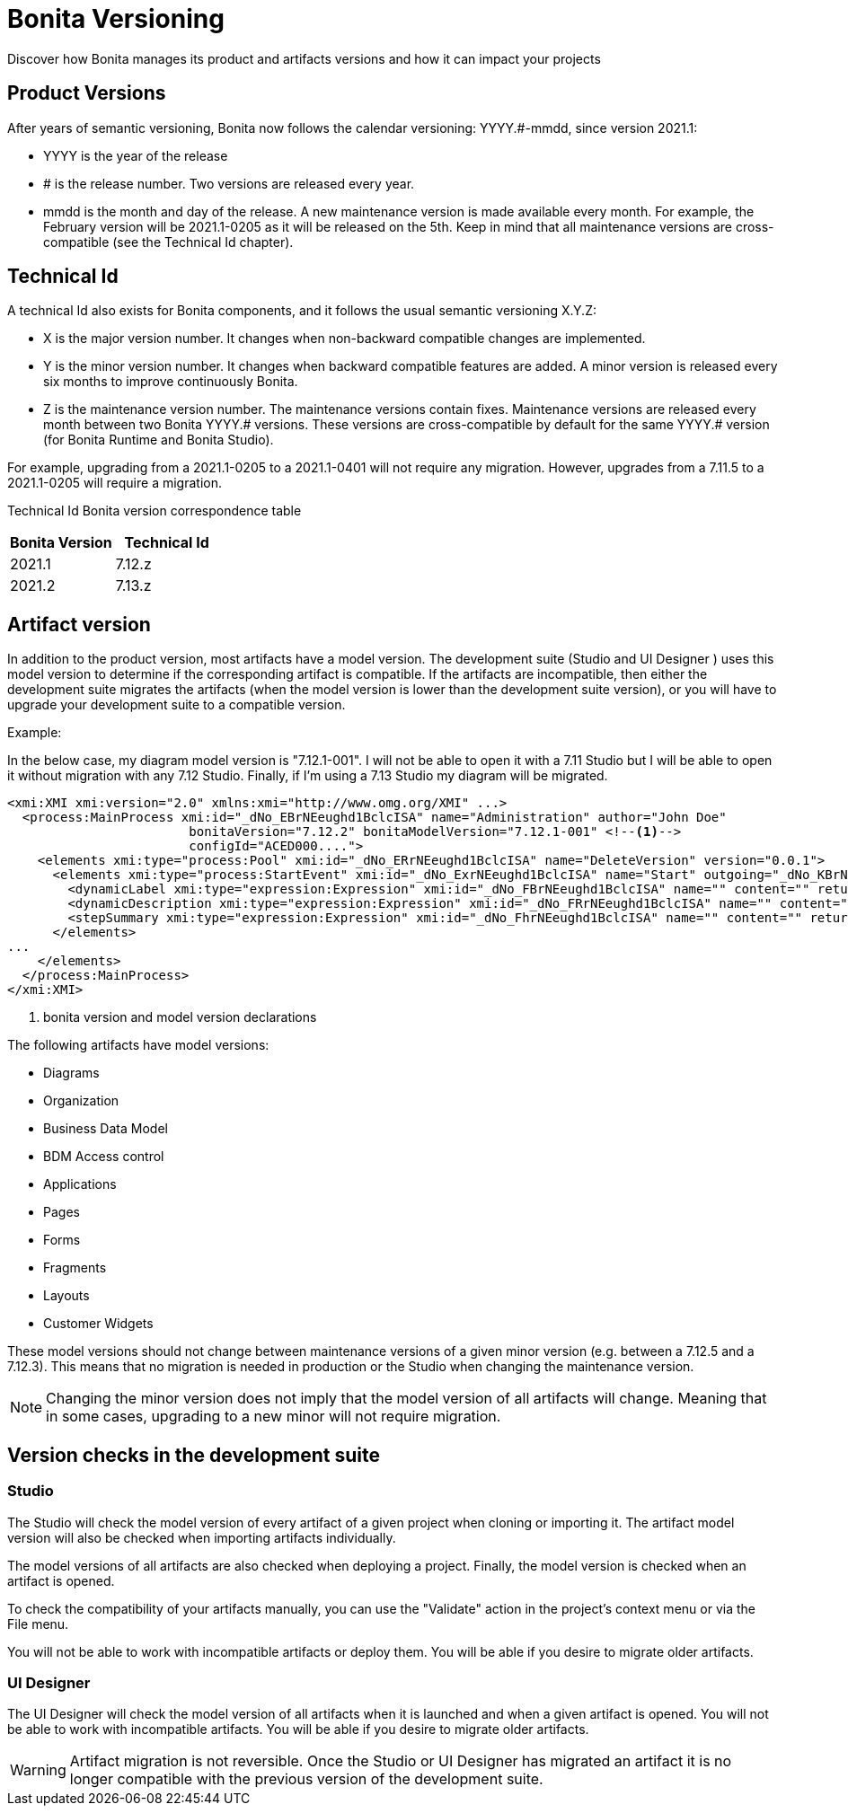 = Bonita Versioning
:description: Discover how Bonita manages its product and artifacts versions and how it can impact your projects

Discover how Bonita manages its product and artifacts versions and how it can impact your projects

== Product Versions

After years of semantic versioning, Bonita now follows the calendar versioning: YYYY.#-mmdd, since version 2021.1:

* YYYY is the year of the release
* # is the release number. Two versions are released every year.
* mmdd is the month and day of the release. A new maintenance version is made available every month. For example, the February version will be 2021.1-0205 as it will be released on the 5th. Keep in mind that all maintenance versions are cross-compatible (see the Technical Id chapter).

== Technical Id

A technical Id also exists for Bonita components, and it follows the usual semantic versioning X.Y.Z:

* X is the major version number. It changes when non-backward compatible changes are implemented.
* Y is the minor version number. It changes when backward compatible features are added. A minor version is released every six months to improve continuously Bonita.
* Z is the maintenance version number. The maintenance versions contain fixes. Maintenance versions are released every month between two Bonita YYYY.# versions. These versions are cross-compatible by default for the same YYYY.# version (for Bonita Runtime and Bonita Studio).

For example, upgrading from a 2021.1-0205 to a 2021.1-0401 will not require any migration. However, upgrades from a 7.11.5 to a 2021.1-0205 will require a migration.

Technical Id Bonita version correspondence table

|===
| Bonita Version | Technical Id

| 2021.1
| 7.12.z
| 2021.2
| 7.13.z
|===

== Artifact version

In addition to the product version, most artifacts have a model version. The development suite (Studio and UI Designer
) uses this model version to determine if the corresponding artifact is compatible.
If the artifacts are incompatible, then either the development suite migrates the artifacts (when the model version is lower than the development suite version), or you will have to upgrade your development suite to a compatible version.

Example:

In the below case, my diagram model version is "7.12.1-001". I will not be able to open it with a 7.11 Studio but I will be able to open it without migration with any 7.12 Studio. Finally, if I'm using a 7.13 Studio my diagram will be migrated.


[source,xml]
----
<xmi:XMI xmi:version="2.0" xmlns:xmi="http://www.omg.org/XMI" ...>
  <process:MainProcess xmi:id="_dNo_EBrNEeughd1BclcISA" name="Administration" author="John Doe"
                        bonitaVersion="7.12.2" bonitaModelVersion="7.12.1-001" <!--1-->
                        configId="ACED000....">
    <elements xmi:type="process:Pool" xmi:id="_dNo_ERrNEeughd1BclcISA" name="DeleteVersion" version="0.0.1">
      <elements xmi:type="process:StartEvent" xmi:id="_dNo_ExrNEeughd1BclcISA" name="Start" outgoing="_dNo_KBrNEeughd1BclcISA">
        <dynamicLabel xmi:type="expression:Expression" xmi:id="_dNo_FBrNEeughd1BclcISA" name="" content="" returnTypeFixed="true"/>
        <dynamicDescription xmi:type="expression:Expression" xmi:id="_dNo_FRrNEeughd1BclcISA" name="" content="" returnTypeFixed="true"/>
        <stepSummary xmi:type="expression:Expression" xmi:id="_dNo_FhrNEeughd1BclcISA" name="" content="" returnTypeFixed="true"/>
      </elements>
...
    </elements>
  </process:MainProcess>
</xmi:XMI>
----
<1> bonita version and model version declarations

The following artifacts have model versions:

* Diagrams
* Organization
* Business Data Model
* BDM Access control
* Applications
* Pages
* Forms
* Fragments
* Layouts
* Customer Widgets

These model versions should not change between maintenance versions of a given minor version (e.g. between a 7.12.5 and a 7.12.3). This means that no migration is needed in production or the Studio when changing the maintenance version.

[NOTE]
====

Changing the minor version does not imply that the model version of all artifacts will change. Meaning that in some cases, upgrading to a new minor will not require migration.
====

== Version checks in the development suite

=== Studio

The Studio will check the model version of every artifact of a given project when cloning or importing it. The artifact model version will also be checked when importing artifacts individually.

The model versions of all artifacts are also checked when deploying a project. Finally, the model version is checked when an artifact is opened.

To check the compatibility of your artifacts manually, you can use the "Validate" action in the project's context menu or via the File menu.

You will not be able to work with incompatible artifacts or deploy them. You will be able if you desire to migrate older artifacts.

=== UI Designer

The UI Designer will check the model version of all artifacts when it is launched and when a given artifact is opened. You will not be able to work with incompatible artifacts. You will be able if you desire to migrate older artifacts.

[WARNING]
====

Artifact migration is not reversible. Once the Studio or UI Designer has migrated an artifact it is no longer compatible with the previous version of the development suite.
====
